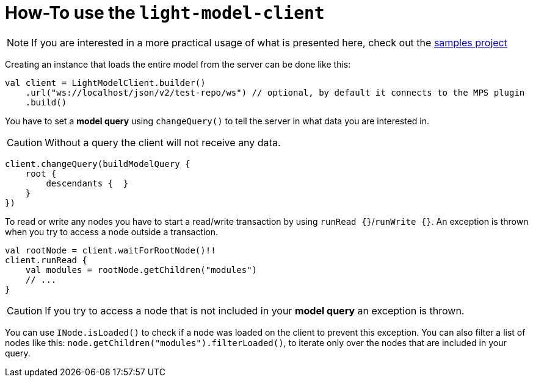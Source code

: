 = How-To use the `light-model-client`
:navtitle: Use the `light-model-client`


NOTE: If you are interested in a more practical usage of what is presented here, check out the https://github.com/modelix/modelix.samples[samples project^]


Creating an instance that loads the entire model from the server can be done like this:

[source,kotlin]
--
val client = LightModelClient.builder()
    .url("ws://localhost/json/v2/test-repo/ws") // optional, by default it connects to the MPS plugin
    .build()
--

You have to set a *model query* using `changeQuery()` to tell the server in what data you are interested in.

CAUTION: Without a query the client will not receive any data.

[source,kotlin]
--
client.changeQuery(buildModelQuery {
    root {
        descendants {  }
    }
})
--

To read or write any nodes you have to start a read/write transaction by using `runRead {}`/`runWrite {}`.
An exception is thrown when you try to access a node outside a transaction.

[source,kotlin]
--
val rootNode = client.waitForRootNode()!!
client.runRead {
    val modules = rootNode.getChildren("modules")
    // ...
}
--

CAUTION: If you try to access a node that is not included in your *model query* an exception is thrown.

You can use `INode.isLoaded()` to check if a node was loaded on the client to prevent this exception.
You can also filter a list of nodes like this: `node.getChildren("modules").filterLoaded()`, to iterate only over the nodes that are included in your query.

